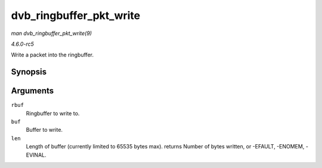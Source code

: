 .. -*- coding: utf-8; mode: rst -*-

.. _API-dvb-ringbuffer-pkt-write:

========================
dvb_ringbuffer_pkt_write
========================

*man dvb_ringbuffer_pkt_write(9)*

*4.6.0-rc5*

Write a packet into the ringbuffer.


Synopsis
========

.. c:function:: ssize_t dvb_ringbuffer_pkt_write( struct dvb_ringbuffer * rbuf, u8 * buf, size_t len )

Arguments
=========

``rbuf``
    Ringbuffer to write to.

``buf``
    Buffer to write.

``len``
    Length of buffer (currently limited to 65535 bytes max). returns
    Number of bytes written, or -EFAULT, -ENOMEM, -EVINAL.


.. ------------------------------------------------------------------------------
.. This file was automatically converted from DocBook-XML with the dbxml
.. library (https://github.com/return42/sphkerneldoc). The origin XML comes
.. from the linux kernel, refer to:
..
.. * https://github.com/torvalds/linux/tree/master/Documentation/DocBook
.. ------------------------------------------------------------------------------
